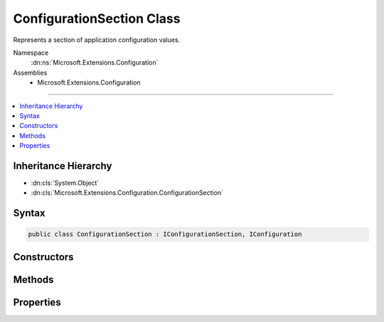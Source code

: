 

ConfigurationSection Class
==========================






Represents a section of application configuration values.


Namespace
    :dn:ns:`Microsoft.Extensions.Configuration`
Assemblies
    * Microsoft.Extensions.Configuration

----

.. contents::
   :local:



Inheritance Hierarchy
---------------------


* :dn:cls:`System.Object`
* :dn:cls:`Microsoft.Extensions.Configuration.ConfigurationSection`








Syntax
------

.. code-block:: csharp

    public class ConfigurationSection : IConfigurationSection, IConfiguration








.. dn:class:: Microsoft.Extensions.Configuration.ConfigurationSection
    :hidden:

.. dn:class:: Microsoft.Extensions.Configuration.ConfigurationSection

Constructors
------------

.. dn:class:: Microsoft.Extensions.Configuration.ConfigurationSection
    :noindex:
    :hidden:

    
    .. dn:constructor:: Microsoft.Extensions.Configuration.ConfigurationSection.ConfigurationSection(Microsoft.Extensions.Configuration.ConfigurationRoot, System.String)
    
        
    
        
        Initializes a new instance.
    
        
    
        
        :param root: The configuration root.
        
        :type root: Microsoft.Extensions.Configuration.ConfigurationRoot
    
        
        :param path: The path to this section.
        
        :type path: System.String
    
        
        .. code-block:: csharp
    
            public ConfigurationSection(ConfigurationRoot root, string path)
    

Methods
-------

.. dn:class:: Microsoft.Extensions.Configuration.ConfigurationSection
    :noindex:
    :hidden:

    
    .. dn:method:: Microsoft.Extensions.Configuration.ConfigurationSection.GetChildren()
    
        
    
        
        Gets the immediate descendant configuration sub-sections.
    
        
        :rtype: System.Collections.Generic.IEnumerable<System.Collections.Generic.IEnumerable`1>{Microsoft.Extensions.Configuration.IConfigurationSection<Microsoft.Extensions.Configuration.IConfigurationSection>}
        :return: The configuration sub-sections.
    
        
        .. code-block:: csharp
    
            public IEnumerable<IConfigurationSection> GetChildren()
    
    .. dn:method:: Microsoft.Extensions.Configuration.ConfigurationSection.GetReloadToken()
    
        
    
        
        Returns a :any:`Microsoft.Extensions.Primitives.IChangeToken` that can be used to observe when this configuration is reloaded.
    
        
        :rtype: Microsoft.Extensions.Primitives.IChangeToken
    
        
        .. code-block:: csharp
    
            public IChangeToken GetReloadToken()
    
    .. dn:method:: Microsoft.Extensions.Configuration.ConfigurationSection.GetSection(System.String)
    
        
    
        
        Gets a configuration sub-section with the specified key.
    
        
    
        
        :param key: The key of the configuration section.
        
        :type key: System.String
        :rtype: Microsoft.Extensions.Configuration.IConfigurationSection
        :return: The :any:`Microsoft.Extensions.Configuration.IConfigurationSection`\.
    
        
        .. code-block:: csharp
    
            public IConfigurationSection GetSection(string key)
    

Properties
----------

.. dn:class:: Microsoft.Extensions.Configuration.ConfigurationSection
    :noindex:
    :hidden:

    
    .. dn:property:: Microsoft.Extensions.Configuration.ConfigurationSection.Item[System.String]
    
        
    
        
        Gets or sets the value corresponding to a configuration key.
    
        
    
        
        :param key: The configuration key.
        
        :type key: System.String
        :rtype: System.String
        :return: The configuration value.
    
        
        .. code-block:: csharp
    
            public string this[string key] { get; set; }
    
    .. dn:property:: Microsoft.Extensions.Configuration.ConfigurationSection.Key
    
        
    
        
        Gets the key this section occupies in its parent.
    
        
        :rtype: System.String
    
        
        .. code-block:: csharp
    
            public string Key { get; }
    
    .. dn:property:: Microsoft.Extensions.Configuration.ConfigurationSection.Path
    
        
    
        
        Gets the full path to this section from the :any:`Microsoft.Extensions.Configuration.IConfigurationRoot`\.
    
        
        :rtype: System.String
    
        
        .. code-block:: csharp
    
            public string Path { get; }
    
    .. dn:property:: Microsoft.Extensions.Configuration.ConfigurationSection.Value
    
        
    
        
        Gets or sets the section value.
    
        
        :rtype: System.String
    
        
        .. code-block:: csharp
    
            public string Value { get; set; }
    

